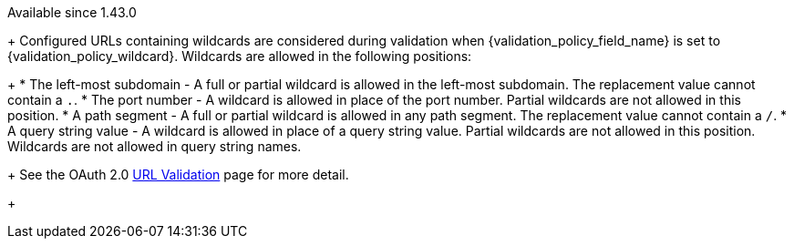 [since]#Available since 1.43.0#
+
Configured URLs containing wildcards are considered during validation when [field]#{validation_policy_field_name}# is set to {validation_policy_wildcard}. Wildcards are allowed in the following positions:
+
 * The left-most subdomain - A full or partial wildcard is allowed in the left-most subdomain. The replacement value cannot contain a `.`.
 * The port number - A wildcard is allowed in place of the port number. Partial wildcards are not allowed in this position.
 * A path segment - A full or partial wildcard is allowed in any path segment. The replacement value cannot contain a `/`.
 * A query string value - A wildcard is allowed in place of a query string value. Partial wildcards are not allowed in this position. Wildcards are not allowed in query string names.
+
See the OAuth 2.0 link:../oauth/url-validation[URL Validation] page for more detail.
+